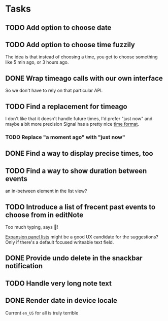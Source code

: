 * Tasks
** TODO Add option to choose date
** TODO Add option to choose time fuzzily
The idea is that instead of choosing a time, you get to choose something like 5 min ago, or 3 hours ago.
** DONE Wrap timeago calls with our own interface
So we don't have to rely on that particular API.
** TODO Find a replacement for timeago
I don't like that it doesn't handle future times, I'd prefer "just now" and maybe a bit more precision
Signal has a pretty nice [[https://github.com/signalapp/Signal-Android/blob/e00f8c94ff8590aeb678ce9bdd71da2866e3ac29/app/src/main/java/org/thoughtcrime/securesms/util/DateUtils.java#L76][time format]].
*** TODO Replace "a moment ago" with "just now"
** DONE Find a way to display precise times, too
** TODO Find a way to show duration between events
an in-between element in the list view?
** TODO Introduce a list of frecent past events to choose from in editNote
Too much typing, says 🦎!

[[https://api.flutter.dev/flutter/material/ExpansionPanelList-class.html][Expansion panel lists]] might be a good UX candidate for the
suggestions? Only if there's a default focused writeable text field.
** DONE Provide undo delete in the snackbar notification
** TODO Handle very long note text
** DONE Render date in device locale
Current =en_US= for all is truly terrible
